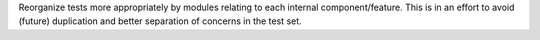 Reorganize tests more appropriately by modules relating to each
internal component/feature. This is in an effort to avoid (future)
duplication and better separation of concerns in the test set.
